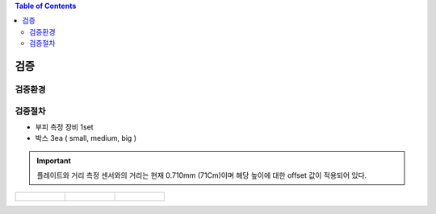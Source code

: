 .. contents:: Table of Contents

검증
====


검증환경
-------

검증절차
-------
- 부피 측정 장비 1set
- 박스 3ea ( small, medium, big )

.. important::

    플레이트와 거리 측정 센서와의 거리는 현재 0.710mm (71Cm)이며 해당 높이에 대한 offset 값이 적용되어 있다.

.. list-table:: 

    * - .. figure:: static/1.jpeg

      - .. figure:: static/2.jpeg

      - .. figure:: static/3.jpeg
